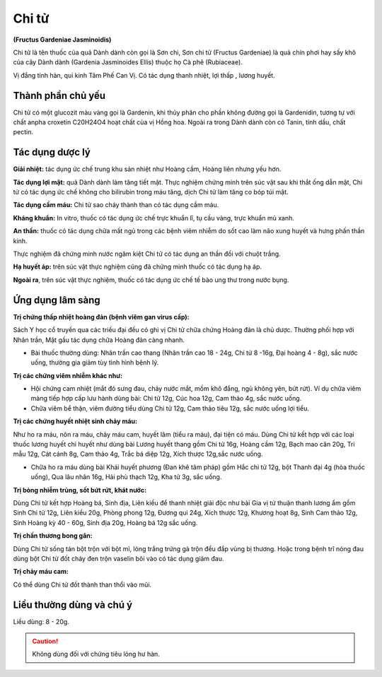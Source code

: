 .. _plants_chi_tu:

######
Chi tử
######

**(Fructus Gardeniae Jasminoidis)**

Chi tử là tên thuốc của quả Dành dành còn gọi là Sơn chi, Sơn chi tử
(Fructus Gardeniae) là quả chín phơi hay sấy khô của cây Dành dành
(Gardenia Jasminoides Ellis) thuộc họ Cà phê (Rubiaceae).

Vị đắng tính hàn, qui kinh Tâm Phế Can Vị. Có tác dụng thanh nhiệt, lợi
thấp , lương huyết.

Thành phần chủ yếu
==================

Chi tử có một glucozit màu vàng gọi là Gardenin, khi thủy phân cho phần
không đường gọi là Gardenidin, tương tự với chất anpha croxetin C20H24O4
hoạt chất của vị Hồng hoa. Ngoài ra trong Dành dành còn có Tanin, tinh
dầu, chất pectin.

Tác dụng dược lý
================

**Giải nhiệt:** tác dụng ức chế trung khu sản nhiệt như Hoàng cầm, Hoàng
liên nhưng yếu hơn.

**Tác dụng lợi mật:** quả Dành dành làm tăng tiết mật. Thực nghiệm chứng
minh trên súc vật sau khi thắt ống dẫn mật, Chi tử có tác dụng ức chế
không cho bilirubin trong máu tăng, dịch Chi tử làm tăng co bóp túi mật.

**Tác dụng cầm máu:** Chi tử sao cháy thành than có tác dụng cầm máu.

**Kháng khuẩn:** In vitro, thuốc có tác dụng ức chế trực khuẩn lî, tụ cầu
vàng, trực khuẩn mủ xanh.

**An thần:** thuốc có tác dụng chữa mất ngủ trong các bệnh viêm nhiễm do
sốt cao làm não xung huyết và hưng phấn thần kinh.

Thực nghiệm đã chứng minh nước ngâm kiệt Chi tử có tác dụng an thần đối
với chuột trắng.

**Hạ huyết áp:** trên súc vật thực nghiệm cũng đã chứng minh thuốc có tác
dụng hạ áp.

**Ngoài ra**, trên súc vật thực nghiệm, thuốc có tác dụng ức chế tế bào ung
thư trong nước bụng.

Ứng dụng lâm sàng
=================

**Trị chứng thấp nhiệt hoàng đản (bệnh viêm gan virus cấp):**

Sách Y học cổ truyền qua các triều đại đều có ghi vị Chi tử chữa chứng
Hoàng đản là chủ dược. Thường phối hợp với Nhân trần, Mật gấu tác dụng
chữa Hoàng đản càng nhanh.

-  Bài thuốc thường dùng: Nhân trần cao thang (Nhân trần cao 18 - 24g,
   Chi tử 8 -16g, Đại hoàng 4 - 8g), sắc nước uống, thường gia giảm tùy
   tình hình bệnh lý.

**Trị các chứng viêm nhiễm khác như:**

-  Hội chứng cam nhiệt (mắt đỏ sưng đau, chảy nước mắt, mồm khô đắng,
   ngủ không yên, bứt rứt). Ví dụ chữa viêm màng tiếp hợp cấp lưu hành
   dùng bài: Chi tử 12g, Cúc hoa 12g, Cam thảo 4g, sắc nước uống.
-  Chữa viêm bể thận, viêm đường tiểu dùng Chi tử 12g, Cam thảo tiêu
   12g, sắc nước uống lợi tiểu.

**Trị các chứng huyết nhiệt sinh chảy máu:**

Như ho ra máu, nôn ra máu, chảy máu cam, huyết lâm (tiểu ra máu), đại tiện có máu.
Dùng Chi tử kết hợp với các loại thuốc lương huyết chỉ huyết như dùng bài Lương
huyết thang gồm Chi tử 16g, Hoàng cầm 12g, Bạch mao căn 20g, Tri mẫu
12g, Cát cánh 8g, Cam thảo 4g, Trắc bá diệp 12g, Xích thược 12g,sắc nước uống.

-  Chữa ho ra máu dùng bài Khái huyết phương (Đan khê tâm pháp) gồm Hắc
   chi tử 12g, bột Thanh đại 4g (hòa thuốc uống), Qua lâu nhân 16g, Hải
   phù thạch 12g, Kha tử 3g, sắc uống.

**Trị bỏng nhiễm trùng, sốt bứt rứt, khát nước:**

Dùng Chi tử kết hợp
Hoàng bá, Sinh địa, Liên kiều để thanh nhiệt giải độc như bài Gia vị tứ
thuận thanh lương ẩm gồm Sinh Chi tử 12g, Liên kiều 20g, Phòng phong
12g, Đương qui 24g, Xích thược 12g, Khương hoạt 8g, Sinh Cam thảo 12g,
Sinh Hoàng kỳ 40 - 60g, Sinh địa 20g, Hoàng bá 12g sắc uống.

**Trị chấn thương bong gân:**

Dùng Chi tử sống tán bột trộn với bột mì,
lòng trắng trứng gà trộn đều đắp vùng bị thương. Hoặc trong bệnh trĩ
nóng đau dùng bột Chi tử đốt cháy đen trộn vaselin bôi vào có tác dụng
giảm đau.

**Trị chảy máu cam:**

Có thể dùng Chi tử đốt thành than thổi vào mũi.

Liều thường dùng và chú ý
=========================

Liều dùng: 8 - 20g.

.. caution::   Không dùng đối với chứng tiêu lỏng hư hàn.
